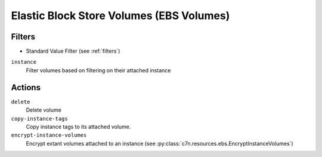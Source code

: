 .. _ebs:

Elastic Block Store Volumes (EBS Volumes)
=========================================

Filters
-------

- Standard Value Filter (see :ref:`filters`)

``instance``
  Filter volumes based on filtering on their attached instance

  .. c7n-schema:: aws.ebs.filters.instance


Actions
-------

``delete``
  Delete volume

  .. c7n-schema:: aws.ebs.actions.delete


``copy-instance-tags``
  Copy instance tags to its attached volume.

  .. c7n-schema:: aws.ebs.actions.copy-instance-tags


``encrypt-instance-volumes``
  Encrypt extant volumes attached to an instance
  (see :py:class:`c7n.resources.ebs.EncryptInstanceVolumes`)

  .. c7n-schema:: aws.ebs.actions.encrypt-instance-volumes

